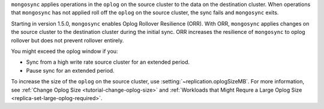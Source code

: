
``mongosync`` applies operations in the ``oplog`` on the source cluster
to the data on the destination cluster.  When operations 
that ``mongosync`` has not applied roll off the ``oplog`` 
on the source cluster, the sync fails and ``mongosync`` exits.



Starting in version 1.5.0, ``mongosync`` enables Oplog Rollover
Resilience (ORR).  With ORR,  ``mongosync`` applies changes on the
source cluster to the destination cluster during the initial sync. ORR
increases the resilience of ``mongosync`` to oplog rollover but does not
prevent rollover entirely.

You might exceed the oplog window if you: 

- Sync from a high write rate source cluster for an extended
  period.
- Pause sync for an extended period.

To increase the size of the ``oplog`` on the source cluster, use
:setting:`~replication.oplogSizeMB`. For more information, see
:ref:`Change Oplog Size <tutorial-change-oplog-size>` and
:ref:`Workloads that Might Requre a Large Oplog Size
<replica-set-large-oplog-required>`.


